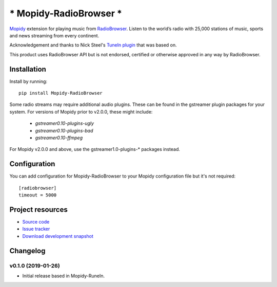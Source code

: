 *******************************
***** Mopidy-RadioBrowser *****
*******************************

.. image:: https://img.shields.io/pypi/v/Mopidy-RadioBrowser.svg?style=flat
    :target: https://pypi.python.org/pypi/Mopidy-RadioBrowser/
    :alt: Latest PyPI version

.. image:: https://img.shields.io/pypi/dm/Mopidy-RadioBrowser.svg?style=flat
    :target: https://pypi.python.org/pypi/Mopidy-RadioBrowser/
    :alt: Number of PyPI downloads

`Mopidy <http://www.mopidy.com/>`_ extension for playing music from
`RadioBrowser <http://www.radiobrowser.info>`_. Listen to the world’s radio with 25,000 stations of music,
sports and news streaming from every continent.

Acknowledgement and thanks to Nick Steel's `TuneIn plugin <https://github.com/kingosticks/mopidy-tunein>`_ that was based on.

This product uses RadioBrowser API but is not endorsed, certified or otherwise approved in any way by RadioBrowser.


Installation
============

Install by running::

    pip install Mopidy-RadioBrowser

Some radio streams may require additional audio plugins.
These can be found in the gstreamer plugin packages for your system.
For versions of Mopidy prior to v2.0.0, these might include:
 * `gstreamer0.10-plugins-ugly`
 * `gstreamer0.10-plugins-bad`
 * `gstreamer0.10-ffmpeg`
For Mopidy v2.0.0 and above, use the gstreamer1.0-plugins-* packages instead.


Configuration
=============

You can add configuration for
Mopidy-RadioBrowser to your Mopidy configuration file but it's not required::

    [radiobrowser]
    timeout = 5000


Project resources
=================

- `Source code <https://github.com/RalfLangeDresden/mopidy-radiobrowser>`_
- `Issue tracker <https://github.com/RalfLangeDresden/mopidy-radiobrowser/issues>`_
- `Download development snapshot <https://github.com/RalfLangeDresden/mopidy-radiobrowser/tarball/master#egg=Mopidy-RadioBrowser-dev>`_


Changelog
=========

v0.1.0 (2019-01-26)
-------------------

- Initial release based in Mopidy-RuneIn.
